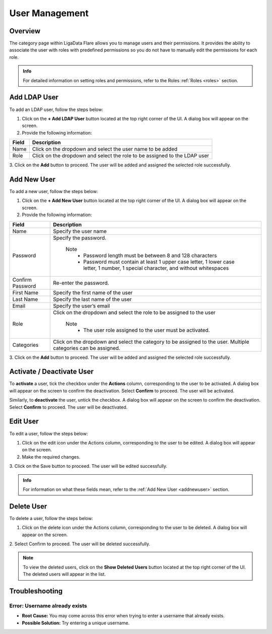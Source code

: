 .. _users:


User Management 
*******************

Overview
=============

The category page within LigaData Flare allows you to manage users and their permissions. It provides the ability to associate the user with roles with predefined permissions so you do not have to manually edit the permissions for each role.

.. admonition:: Info
    
    For detailed information on setting roles and permissions, refer to the Roles :ref:`Roles <roles>` section.

.. figure::  newrole.png
    :align:   center 

Add LDAP User
===============

To add an LDAP user, follow the steps below:

1. Click on the **+ Add LDAP User** button located at the top right corner of the UI. A dialog box will appear on the screen.

2. Provide the following information:

+-------+---------------------------------------------------------------------------+
| Field | Description                                                               | 
+=======+===========================================================================+
| Name  | Click on the dropdown and select the user name to be added                |
+-------+---------------------------------------------------------------------------+
| Role  | Click on the dropdown and select the role to be assigned to the LDAP user |
+-------+---------------------------------------------------------------------------+

3. Click on the **Add** button to proceed.
The user will be added and assigned the selected role successfully.

.. _addnewuser: 

Add New User
==============

To add a new user, follow the steps below:

1. Click on the **+ Add New User** button located at the top right corner of the UI. A dialog box will appear on the screen.

2. Provide the following information:

+-----------------+------------------------------------------------------------------------------------------------------------------------------------+
| Field           | Description                                                                                                                        | 
+=================+====================================================================================================================================+
| Name            | Specify the user name                                                                                                              |
+-----------------+------------------------------------------------------------------------------------------------------------------------------------+
| Password        | Specify the password.                                                                                                              |
|                 |                                                                                                                                    |
|                 |  Note                                                                                                                              |
|                 |   * Password length must be between 8 and 128 characters                                                                           |           
|                 |   * Password must contain at least 1 upper case letter, 1 lower case letter, 1 number, 1 special character, and without whitespaces|
+-----------------+------------------------------------------------------------------------------------------------------------------------------------+
| Confirm Password| Re-enter the password.                                                                                                             |
+-----------------+------------------------------------------------------------------------------------------------------------------------------------+
| First Name      | Specify the first name of the user                                                                                                 |
+-----------------+------------------------------------------------------------------------------------------------------------------------------------+
| Last Name       | Specify the last name of the user                                                                                                  |
+-----------------+------------------------------------------------------------------------------------------------------------------------------------+
| Email           | Specify the user’s email                                                                                                           |
+-----------------+------------------------------------------------------------------------------------------------------------------------------------+
| Role            | Click on the dropdown and select the role to be assigned to the user                                                               |
|                 |                                                                                                                                    |
|                 |  Note                                                                                                                              |
|                 |   * The user role assigned to the user must be activated.                                                                          |
+-----------------+------------------------------------------------------------------------------------------------------------------------------------+
| Categories      | Click on the dropdown and select the category to be assigned to the user. Multiple categories can be assigned.                     |
+-----------------+------------------------------------------------------------------------------------------------------------------------------------+

3. Click on the **Add** button to proceed.
The user will be added and assigned the selected role successfully.

.. figure::  newuser.png
    :align:   center 

.. figure::  usererror.png
    :align:   center 

Activate / Deactivate User
===============================

To **activate** a user, tick the checkbox under the **Actions** column, corresponding to the user to be activated. A dialog box will appear on the screen to confirm the deactivation. Select **Confirm** to proceed. The user will be activated.

Similarly, to **deactivate** the user, untick the checkbox. A dialog box will appear on the screen to confirm the deactivation. Select **Confirm** to proceed. The user will be deactivated.

Edit User
=============

To edit a user, follow the steps below:

1. Click on the edit icon under the Actions column, corresponding to the user to be edited. A dialog box will appear on the screen.

2. Make the required changes. 

3. Click on the Save button to proceed.
The user will be edited successfully.

.. admonition:: Info

    For information on what these fields mean, refer to the :ref:`Add New User <addnewuser>` section.

Delete User
=============

To delete a user, follow the steps below:

1. Click on the delete icon under the Actions column, corresponding to the user to be deleted. A dialog box will appear on the screen.

2. Select Confirm to proceed.
The user will be deleted successfully.

.. Note::
    To view the deleted users, click on the **Show Deleted Users** button located at the top right corner of the UI. The deleted users will appear in the list.

Troubleshooting
==================

Error: Username already exists
----------------------------------

* **Root Cause:** You may come across this error when trying to enter a username that already exists.

* **Possible Solution:** Try entering a unique username.